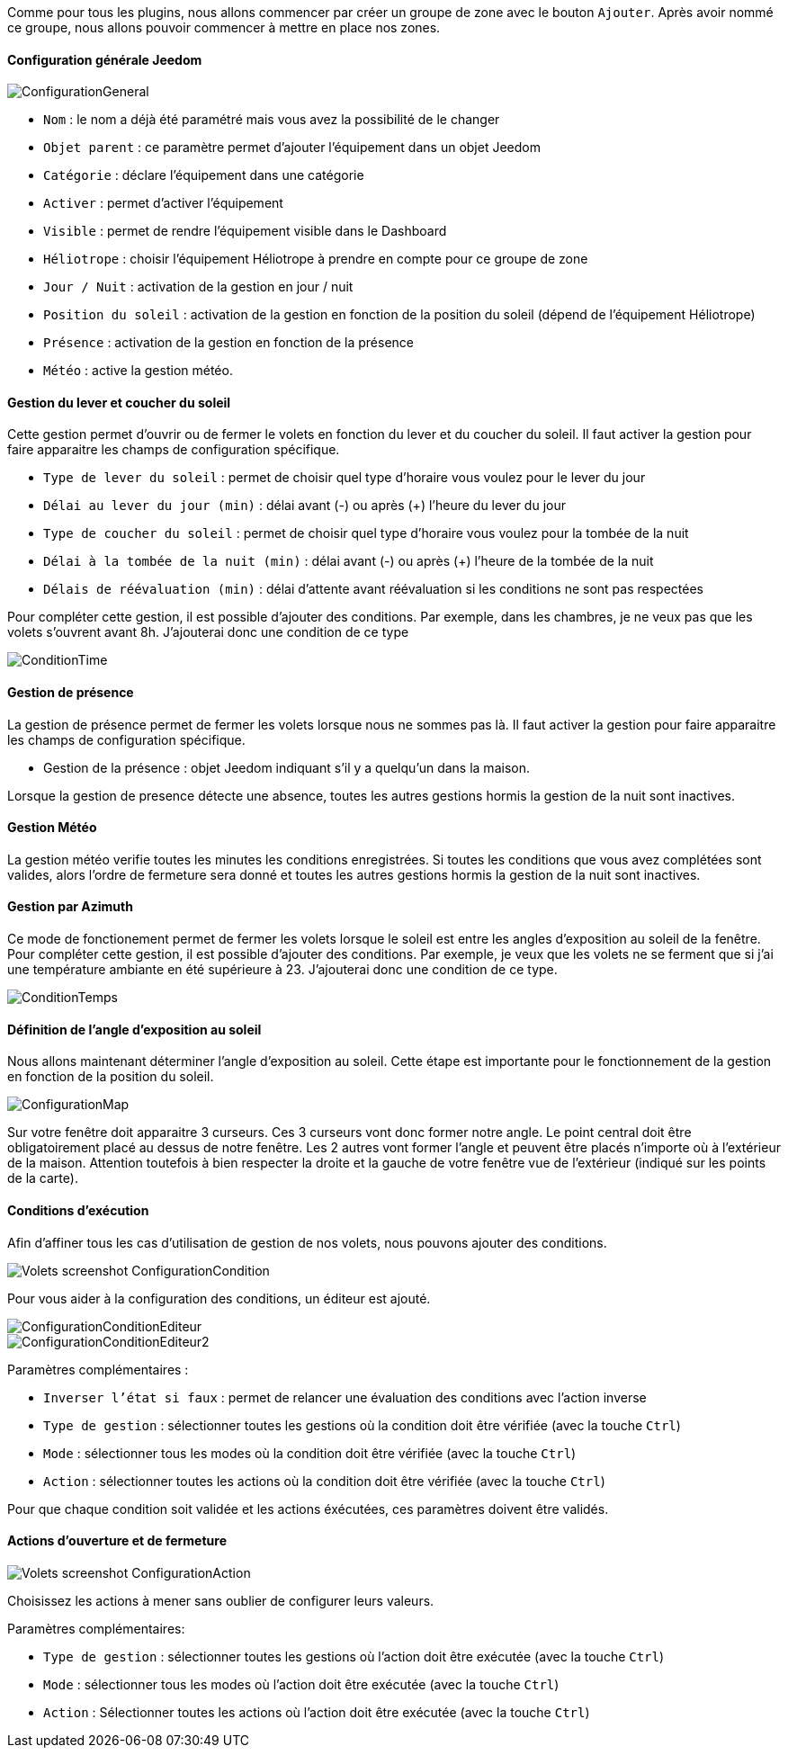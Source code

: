 Comme pour tous les plugins, nous allons commencer par créer un groupe de zone avec le bouton `Ajouter`.
Après avoir nommé ce groupe, nous allons pouvoir commencer à mettre en place nos zones.

==== Configuration générale Jeedom

image::../images/ConfigurationGeneral.jpg[]
* `Nom` : le nom a déjà été paramétré mais vous avez la possibilité de le changer
* `Objet parent` : ce paramètre permet d'ajouter l'équipement dans un objet Jeedom
* `Catégorie` : déclare l'équipement dans une catégorie
* `Activer` : permet d'activer l'équipement
* `Visible` : permet de rendre l'équipement visible dans le Dashboard
* `Héliotrope` : choisir l'équipement Héliotrope à prendre en compte pour ce groupe de zone
* `Jour / Nuit` : activation de la gestion en jour / nuit
* `Position du soleil` : activation de la gestion en fonction de la position du soleil (dépend de l'équipement Héliotrope)
* `Présence` : activation de la gestion en fonction de la présence
* `Météo` : active la gestion météo. 

==== Gestion du lever et coucher du soleil

Cette gestion permet d'ouvrir ou de fermer le volets en fonction du lever et du coucher du soleil.
Il faut activer la gestion pour faire apparaitre les champs de configuration spécifique.

* `Type de lever du soleil` : permet de choisir quel type d'horaire vous voulez pour le lever du jour
* `Délai au lever du jour (min)` : délai avant (-) ou après (+) l'heure du lever du jour
* `Type de coucher du soleil` : permet de choisir quel type d'horaire vous voulez pour la tombée de la nuit
* `Délai à la tombée de la nuit (min)` : délai avant (-) ou après (+) l'heure de la tombée de la nuit
* `Délais de réévaluation (min)` : délai d'attente avant réévaluation si les conditions ne sont pas respectées

Pour compléter cette gestion, il est possible d'ajouter des conditions.
Par exemple, dans les chambres, je ne veux pas que les volets s'ouvrent avant 8h.
J'ajouterai donc une condition de ce type

image::../images/ConditionTime.jpg[]

==== Gestion de présence

La gestion de présence permet de fermer les volets lorsque nous ne sommes pas là.
Il faut activer la gestion pour faire apparaitre les champs de configuration spécifique.

* Gestion de la présence : objet Jeedom indiquant s'il y a quelqu'un dans la maison.

Lorsque la gestion de presence détecte une absence, toutes les autres gestions hormis la gestion de la nuit sont inactives.

==== Gestion Météo
La gestion météo verifie toutes les minutes les conditions enregistrées.
Si toutes les conditions que vous avez complétées sont valides, alors l'ordre de fermeture sera donné et toutes les autres gestions hormis la gestion de la nuit sont inactives.

==== Gestion par Azimuth

Ce mode de fonctionement permet de fermer les volets lorsque le soleil est entre les angles d'exposition au soleil de la fenêtre.
Pour compléter cette gestion, il est possible d'ajouter des conditions.
Par exemple, je veux que les volets ne se ferment que si j'ai une température ambiante en été supérieure à 23.
J'ajouterai donc une condition de ce type.

image::../images/ConditionTemps.jpg[]

==== Définition de l'angle d'exposition au soleil 
Nous allons maintenant déterminer l'angle d'exposition au soleil.
Cette étape est importante pour le fonctionnement de la gestion en fonction de la position du soleil.

image::../images/ConfigurationMap.jpg[]
Sur votre fenêtre doit apparaitre 3 curseurs. 
Ces 3 curseurs vont donc former notre angle.
Le point central doit être obligatoirement placé au dessus de notre fenêtre. 
Les 2 autres vont former l'angle et peuvent être placés n'importe où à l'extérieur de la maison. 
Attention toutefois à bien respecter la droite et la gauche de votre fenêtre vue de l'extérieur (indiqué sur les points de la carte).

==== Conditions d'exécution
Afin d'affiner tous les cas d'utilisation de gestion de nos volets, nous pouvons ajouter des conditions.

image::../images/Volets_screenshot_ConfigurationCondition.jpg[]

Pour vous aider à la configuration des conditions, un éditeur est ajouté.

image::../images/ConfigurationConditionEditeur.jpg[]
image::../images/ConfigurationConditionEditeur2.jpg[]

Paramètres complémentaires :

* `Inverser l'état si faux` : permet de relancer une évaluation des conditions avec l'action inverse
* `Type de gestion` : sélectionner toutes les gestions où la condition doit être vérifiée (avec la touche `Ctrl`)
* `Mode` : sélectionner tous les modes où la condition doit être vérifiée (avec la touche `Ctrl`)
* `Action` : sélectionner toutes les actions où la condition doit être vérifiée (avec la touche `Ctrl`)

Pour que chaque condition soit validée et les actions éxécutées, ces paramètres doivent être validés.

==== Actions d'ouverture et de fermeture

image::../images/Volets_screenshot_ConfigurationAction.jpg[]
Choisissez les actions à mener sans oublier de configurer leurs valeurs.

Paramètres complémentaires:

* `Type de gestion` : sélectionner toutes les gestions où l'action doit être exécutée (avec la touche `Ctrl`)
* `Mode` : sélectionner tous les modes où l'action doit être exécutée (avec la touche `Ctrl`)
* `Action` : Sélectionner toutes les actions où l'action doit être exécutée (avec la touche `Ctrl`)